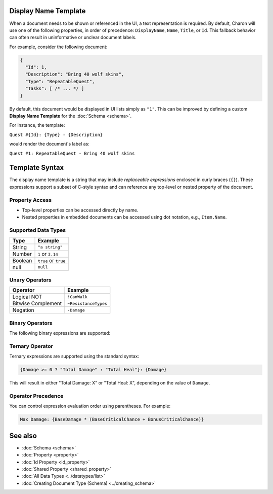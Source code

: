 Display Name Template
=====================

When a document needs to be shown or referenced in the UI, a text representation is required. By default, Charon will use one of the following properties, in order of precedence: ``DisplayName``, ``Name``, ``Title``, or ``Id``. This fallback behavior can often result in uninformative or unclear document labels.

For example, consider the following document:

.. code-block:: json

  {
    "Id": 1,
    "Description": "Bring 40 wolf skins",
    "Type": "RepeatableQuest",
    "Tasks": [ /* ... */ ]
  }

By default, this document would be displayed in UI lists simply as ``"1"``. This can be improved by defining a custom **Display Name Template** for the :doc:`Schema <schema>`.

For instance, the template:

``Quest #{Id}: {Type} - {Description}``

would render the document's label as:

``Quest #1: RepeatableQuest - Bring 40 wolf skins``

Template Syntax
===============

The display name template is a string that may include *replaceable expressions* enclosed in curly braces (``{}``). These expressions support a subset of C-style syntax and can reference any top-level or nested property of the document.

Property Access
---------------
- Top-level properties can be accessed directly by name.
- Nested properties in embedded documents can be accessed using dot notation, e.g., ``Item.Name``.

Supported Data Types
--------------------

+------------------------+------------------------+
| Type                   | Example                |
+========================+========================+
| String                 | ``"a string"``         |
+------------------------+------------------------+
| Number                 | ``1`` or ``3.14``      |
+------------------------+------------------------+
| Boolean                | ``true`` or ``true``   |
+------------------------+------------------------+
| null                   | ``null``               |
+------------------------+------------------------+


Unary Operators
---------------

+------------------------+------------------------+
| Operator               | Example                |
+========================+========================+
| Logical NOT            | ``!CanWalk``           |
+------------------------+------------------------+
| Bitwise Complement     | ``~ResistanceTypes``   |
+------------------------+------------------------+
| Negation               | ``-Damage``            |
+------------------------+------------------------+

Binary Operators
----------------

The following binary expressions are supported:

+-----------------------------+----------------------------------------------+
| Operator                   | Example                                      |
+=============================+==============================================+
| Subtract                   | ``TotalPrice - BasePrice``                   |
+-----------------------------+----------------------------------------------+
| Add                        | ``BaseDamage + BonusDamage``                 |
+-----------------------------+----------------------------------------------+
| Concatenate                | ``"Quest #" + Id``                           |
+-----------------------------+----------------------------------------------+
| Division                   | ``CriticalChance / CurseDebuff``             |
+-----------------------------+----------------------------------------------+
| Multiplication             | ``DropRate * 100.0``                          |
+-----------------------------+----------------------------------------------+
| Power                      | ``Damage ** CriticalChance``                 |
+-----------------------------+----------------------------------------------+
| Modulo                     | ``Slots % SlotPerPage``                      |
+-----------------------------+----------------------------------------------+
| Bitwise AND                | ``DamageFlags & AdditionalDamageFlags``      |
+-----------------------------+----------------------------------------------+
| Bitwise OR                 | ``DamageTypes | ResistanceTypes``            |
+-----------------------------+----------------------------------------------+
| Bitwise XOR                | ``ResistanceTypes ^ HealingTypes``           |
+-----------------------------+----------------------------------------------+
| Bitwise Left Shift         | ``Flags << 1``                               |
+-----------------------------+----------------------------------------------+
| Bitwise Right Shift        | ``Flags >> 1``                               |
+-----------------------------+----------------------------------------------+
| Logical AND (short-circuit)| ``CanWalk && CanRun``                        |
+-----------------------------+----------------------------------------------+
| Logical OR (short-circuit) | ``HasHead || CanBeHeadshoted``               |
+-----------------------------+----------------------------------------------+
| Greater Than               | ``Count > MaxCount``                         |
+-----------------------------+----------------------------------------------+
| Greater Than or Equal      | ``Count >= MaxCount``                        |
+-----------------------------+----------------------------------------------+
| Less Than                  | ``HP < MaxHP``                               |
+-----------------------------+----------------------------------------------+
| Less Than or Equal         | ``HP <= MaxHP``                              |
+-----------------------------+----------------------------------------------+
| Equal To                   | ``Type == "RepeatableQuest"``                |
+-----------------------------+----------------------------------------------+
| Not Equal To               | ``Description != null``                      |
+-----------------------------+----------------------------------------------+
| Coalesce                   | ``Nickname ?? Name``                         |
+-----------------------------+----------------------------------------------+


Ternary Operator
----------------

Ternary expressions are supported using the standard syntax:

.. code-block:: text

  {Damage >= 0 ? "Total Damage" : "Total Heal"}: {Damage}

This will result in either "Total Damage: X" or "Total Heal: X", depending on the value of ``Damage``.

Operator Precedence
-------------------

You can control expression evaluation order using parentheses. For example:

.. code-block:: text

  Max Damage: {BaseDamage * (BaseCriticalChance + BonusCriticalChance)}

See also
========

- :doc:`Schema <schema>`
- :doc:`Property <property>`
- :doc:`Id Property <id_property>`
- :doc:`Shared Property <shared_property>`
- :doc:`All Data Types <../datatypes/list>`
- :doc:`Creating Document Type (Schema) <../creating_schema>`